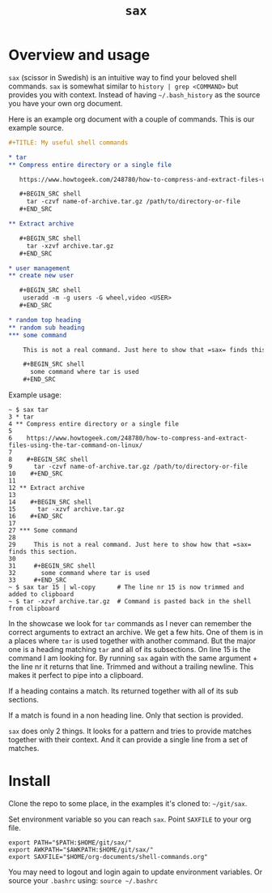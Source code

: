 #+TITLE: =sax=

* Overview and usage

  =sax= (scissor in Swedish) is an intuitive way to find your beloved shell commands.
  =sax= is somewhat similar to =history | grep <COMMAND>= but provides you with context.
  Instead of having =~/.bash_history= as the source you have your own org document.

  Here is an example org document with a couple of commands. This is our example source.

  #+BEGIN_SRC org
    ,#+TITLE: My useful shell commands

    ,* tar
    ,** Compress entire directory or a single file

       https://www.howtogeek.com/248780/how-to-compress-and-extract-files-using-the-tar-command-on-linux/

       ,#+BEGIN_SRC shell
         tar -czvf name-of-archive.tar.gz /path/to/directory-or-file
       ,#+END_SRC

    ,** Extract archive

       ,#+BEGIN_SRC shell
         tar -xzvf archive.tar.gz
       ,#+END_SRC

    ,* user management
    ,** create new user

       ,#+BEGIN_SRC shell
        useradd -m -g users -G wheel,video <USER>
       ,#+END_SRC

    ,* random top heading
    ,** random sub heading
    ,*** some command

        This is not a real command. Just here to show that =sax= finds this section.

        ,#+BEGIN_SRC shell
          some command where tar is used
        ,#+END_SRC
  #+END_SRC

  Example usage:

  #+BEGIN_SRC shell :results output code
    ~ $ sax tar
    3 * tar
    4 ** Compress entire directory or a single file
    5
    6    https://www.howtogeek.com/248780/how-to-compress-and-extract-files-using-the-tar-command-on-linux/
    7
    8    #+BEGIN_SRC shell
    9      tar -czvf name-of-archive.tar.gz /path/to/directory-or-file
    10    #+END_SRC
    11
    12 ** Extract archive
    13
    14    #+BEGIN_SRC shell
    15      tar -xzvf archive.tar.gz
    16    #+END_SRC
    17
    27 *** Some command
    28
    29     This is not a real command. Just here to show how that =sax= finds this section.
    30
    31     #+BEGIN_SRC shell
    32       some command where tar is used
    33     #+END_SRC
    ~ $ sax tar 15 | wl-copy      # The line nr 15 is now trimmed and added to clipboard
    ~ $ tar -xzvf archive.tar.gz  # Command is pasted back in the shell from clipboard
  #+END_SRC

  In the showcase we look for =tar= commands as I never can remember the correct arguments
  to extract an archive. We get a few hits. One of them is in a places where =tar= is used
  together with another command. But the major one is a heading matching =tar= and all of
  its subsections. On line 15 is the command I am looking for. By running =sax= again with
  the same argument + the line nr it returns that line. Trimmed and without a trailing
  newline. This makes it perfect to pipe into a clipboard.

  If a heading contains a match. Its returned together with all of its sub sections.

  If a match is found in a non heading line. Only that section is provided.

  =sax= does only 2 things. It looks for a pattern and tries to provide matches together
  with their context. And it can provide a single line from a set of matches.

* Install

  Clone the repo to some place, in the examples it's cloned to: =~/git/sax=.

  Set environment variable so you can reach =sax=. Point =SAXFILE= to your org
  file.

  #+BEGIN_SRC shell :results output code
    export PATH="$PATH:$HOME/git/sax/"
    export AWKPATH="$AWKPATH:$HOME/git/sax/"
    export SAXFILE="$HOME/org-documents/shell-commands.org"
  #+END_SRC

  You may need to logout and login again to update environment variables. Or
  source your =.bashrc= using: =source ~/.bashrc=
